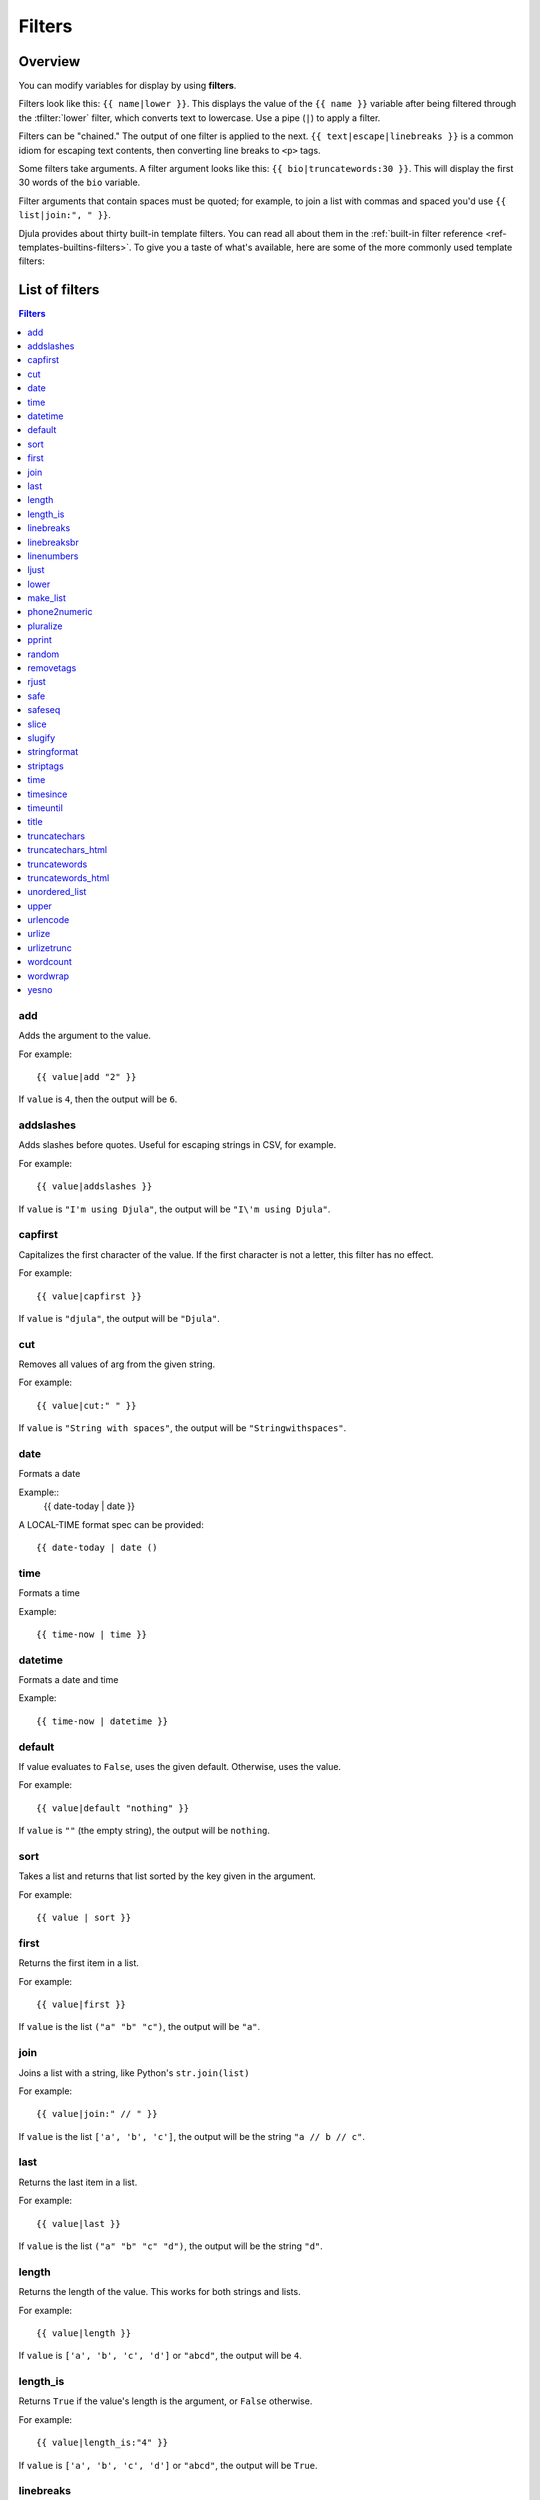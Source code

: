 .. highlightlang:: html+django
		   
Filters
=======

Overview
--------

You can modify variables for display by using **filters**.

Filters look like this: ``{{ name|lower }}``. This displays the value of the
``{{ name }}`` variable after being filtered through the :tfilter:`lower`
filter, which converts text to lowercase. Use a pipe (``|``) to apply a filter.

Filters can be "chained." The output of one filter is applied to the next.
``{{ text|escape|linebreaks }}`` is a common idiom for escaping text contents,
then converting line breaks to ``<p>`` tags.

Some filters take arguments. A filter argument looks like this: ``{{
bio|truncatewords:30 }}``. This will display the first 30 words of the ``bio``
variable.

Filter arguments that contain spaces must be quoted; for example, to join a
list with commas and spaced you'd use ``{{ list|join:", " }}``.

Djula provides about thirty built-in template filters. You can read all about
them in the :ref:`built-in filter reference <ref-templates-builtins-filters>`.
To give you a taste of what's available, here are some of the more commonly
used template filters:

List of filters
---------------

.. contents:: Filters
   :local:

.. templatefilter:: add

add
^^^

Adds the argument to the value.

For example::

    {{ value|add "2" }}

If ``value`` is ``4``, then the output will be ``6``.

.. templatefilter:: addslashes

addslashes
^^^^^^^^^^

Adds slashes before quotes. Useful for escaping strings in CSV, for example.

For example::

    {{ value|addslashes }}

If ``value`` is ``"I'm using Djula"``, the output will be
``"I\'m using Djula"``.

.. templatefilter:: capfirst

capfirst
^^^^^^^^

Capitalizes the first character of the value. If the first character is not
a letter, this filter has no effect.

For example::

    {{ value|capfirst }}

If ``value`` is ``"djula"``, the output will be ``"Djula"``.

.. templatefilter:: center

..
   center
   ^^^^^^

   Centers the value in a field of a given width.

   For example::

       "{{ value|center:"15" }}"

   If ``value`` is ``"Djula"``, the output will be ``"     Djula    "``.

.. templatefilter:: cut

cut
^^^

Removes all values of arg from the given string.

For example::

    {{ value|cut:" " }}

If ``value`` is ``"String with spaces"``, the output will be
``"Stringwithspaces"``.

.. templatefilter:: date

date
^^^^

Formats a date

Example::
  {{ date-today | date }}

A LOCAL-TIME format spec can be provided::

  {{ date-today | date ()

.. templatefilter:: time

time		    
^^^^

Formats a time

Example::

  {{ time-now | time }}

.. templatefilter:: datetime  

datetime		    
^^^^^^^^

Formats a date and time

Example::

  {{ time-now | datetime }}


.. templatefilter:: default

default
^^^^^^^

If value evaluates to ``False``, uses the given default. Otherwise, uses the
value.

For example::

    {{ value|default "nothing" }}

If ``value`` is ``""`` (the empty string), the output will be ``nothing``.

.. templatefilter:: default_if_none

.. templatefilter:: sort

sort
^^^^

Takes a list and returns that list sorted by the key given in
the argument.

For example::

    {{ value | sort }}

..
   divisibleby
   ^^^^^^^^^^^

   Returns ``True`` if the value is divisible by the argument.

   For example::

       {{ value|divisibleby:"3" }}

   If ``value`` is ``21``, the output would be ``True``.

..
   .. templatefilter:: escape

   escape
   ^^^^^^

   Escapes a string's HTML. Specifically, it makes these replacements:

   * ``<`` is converted to ``&lt;``
   * ``>`` is converted to ``&gt;``
   * ``'`` (single quote) is converted to ``&#39;``
   * ``"`` (double quote) is converted to ``&quot;``
   * ``&`` is converted to ``&amp;``

   The escaping is only applied when the string is output, so it does not matter
   where in a chained sequence of filters you put ``escape``: it will always be
   applied as though it were the last filter. If you want escaping to be applied
   immediately, use the :tfilter:`force_escape` filter.

   Applying ``escape`` to a variable that would normally have auto-escaping
   applied to the result will only result in one round of escaping being done. So
   it is safe to use this function even in auto-escaping environments. If you want
   multiple escaping passes to be applied, use the :tfilter:`force_escape` filter.

   For example, you can apply ``escape`` to fields when :ttag:`autoescape` is off::

       {% autoescape off %}
	   {{ title|escape }}
       {% endautoescape %}

   .. templatefilter:: escapejs

   escapejs
   ^^^^^^^^

   Escapes characters for use in JavaScript strings. This does *not* make the
   string safe for use in HTML, but does protect you from syntax errors when using
   templates to generate JavaScript/JSON.

   For example::

       {{ value|escapejs }}

   If ``value`` is ``"testing\r\njavascript \'string" <b>escaping</b>"``,
   the output will be ``"testing\\u000D\\u000Ajavascript \\u0027string\\u0022 \\u003Cb\\u003Eescaping\\u003C/b\\u003E"``.

   .. templatefilter:: filesizeformat

   filesizeformat
   ^^^^^^^^^^^^^^

   Formats the value like a 'human-readable' file size (i.e. ``'13 KB'``,
   ``'4.1 MB'``, ``'102 bytes'``, etc).

   For example::

       {{ value|filesizeformat }}

   If ``value`` is 123456789, the output would be ``117.7 MB``.

   .. admonition:: File sizes and SI units

       Strictly speaking, ``filesizeformat`` does not conform to the International
       System of Units which recommends using KiB, MiB, GiB, etc. when byte sizes
       are calculated in powers of 1024 (which is the case here). Instead, Djula
       uses traditional unit names (KB, MB, GB, etc.) corresponding to names that
       are more commonly used.

.. templatefilter:: first

first
^^^^^

Returns the first item in a list.

For example::

    {{ value|first }}

If ``value`` is the list ``("a" "b" "c")``, the output will be ``"a"``.

.. templatefilter:: join

join
^^^^

Joins a list with a string, like Python's ``str.join(list)``

For example::

    {{ value|join:" // " }}

If ``value`` is the list ``['a', 'b', 'c']``, the output will be the string
``"a // b // c"``.

.. templatefilter:: last

last
^^^^

Returns the last item in a list.

For example::

    {{ value|last }}

If ``value`` is the list ``("a" "b" "c" "d")``, the output will be the
string ``"d"``.

.. templatefilter:: length

length
^^^^^^

Returns the length of the value. This works for both strings and lists.

For example::

    {{ value|length }}

If ``value`` is ``['a', 'b', 'c', 'd']`` or ``"abcd"``, the output will be
``4``.

.. versionchanged:: 1.8

    The filter returns ``0`` for an undefined variable. Previously, it returned
    an empty string.

.. templatefilter:: length_is

length_is
^^^^^^^^^

Returns ``True`` if the value's length is the argument, or ``False`` otherwise.

For example::

    {{ value|length_is:"4" }}

If ``value`` is ``['a', 'b', 'c', 'd']`` or ``"abcd"``, the output will be
``True``.

.. templatefilter:: linebreaks

linebreaks
^^^^^^^^^^

Replaces line breaks in plain text with appropriate HTML; a single
newline becomes an HTML line break (``<br />``) and a new line
followed by a blank line becomes a paragraph break (``</p>``).

For example::

    {{ value|linebreaks }}

If ``value`` is ``Joel\nis a slug``, the output will be ``<p>Joel<br />is a
slug</p>``.

.. templatefilter:: linebreaksbr

linebreaksbr
^^^^^^^^^^^^

Converts all newlines in a piece of plain text to HTML line breaks
(``<br />``).

For example::

    {{ value|linebreaksbr }}

If ``value`` is ``Joel\nis a slug``, the output will be ``Joel<br />is a
slug``.

.. templatefilter:: linenumbers

linenumbers
^^^^^^^^^^^

Displays text with line numbers.

For example::

    {{ value|linenumbers }}

If ``value`` is::

    one
    two
    three

the output will be::

    1. one
    2. two
    3. three

.. templatefilter:: ljust

ljust
^^^^^

Left-aligns the value in a field of a given width.

**Argument:** field size

For example::

    "{{ value|ljust:"10" }}"

If ``value`` is ``Djula``, the output will be ``"Djula    "``.

.. templatefilter:: lower

lower
^^^^^

Converts a string into all lowercase.

For example::

    {{ value|lower }}

If ``value`` is ``Still MAD At Yoko``, the output will be
``still mad at yoko``.

.. templatefilter:: make_list

make_list
^^^^^^^^^

Returns the value turned into a list. For a string, it's a list of characters.
For an integer, the argument is cast into an unicode string before creating a
list.

For example::

    {{ value|make_list }}

If ``value`` is the string ``"Joel"``, the output would be the list
``['J', 'o', 'e', 'l']``. If ``value`` is ``123``, the output will be the
list ``['1', '2', '3']``.

.. templatefilter:: phone2numeric

phone2numeric
^^^^^^^^^^^^^

Converts a phone number (possibly containing letters) to its numerical
equivalent.

The input doesn't have to be a valid phone number. This will happily convert
any string.

For example::

    {{ value|phone2numeric }}

If ``value`` is ``800-COLLECT``, the output will be ``800-2655328``.

.. templatefilter:: pluralize

pluralize
^^^^^^^^^

Returns a plural suffix if the value is not 1. By default, this suffix is
``'s'``.

Example::

    You have {{ num_messages }} message{{ num_messages|pluralize }}.

If ``num_messages`` is ``1``, the output will be ``You have 1 message.``
If ``num_messages`` is ``2``  the output will be ``You have 2 messages.``

For words that require a suffix other than ``'s'``, you can provide an alternate
suffix as a parameter to the filter.

Example::

    You have {{ num_walruses }} walrus{{ num_walruses|pluralize:"es" }}.

For words that don't pluralize by simple suffix, you can specify both a
singular and plural suffix, separated by a comma.

Example::

    You have {{ num_cherries }} cherr{{ num_cherries|pluralize:"y,ies" }}.

.. note:: Use :ttag:`blocktrans` to pluralize translated strings.

.. templatefilter:: pprint

pprint
^^^^^^

A wrapper around :func:`pprint.pprint` -- for debugging, really.

.. templatefilter:: random

random
^^^^^^

Returns a random item from the given list.

For example::

    {{ value|random }}

If ``value`` is the list ``['a', 'b', 'c', 'd']``, the output could be ``"b"``.

.. templatefilter:: removetags

removetags
^^^^^^^^^^

Removes a space-separated list of [X]HTML tags from the output.

For example::

    {{ value|removetags:"b span"|safe }}

If ``value`` is ``"<b>Joel</b> <button>is</button> a <span>slug</span>"`` the
output will be ``"Joel <button>is</button> a slug"``.

Note that this filter is case-sensitive.

If ``value`` is ``"<B>Joel</B> <button>is</button> a <span>slug</span>"`` the
output will be ``"<B>Joel</B> <button>is</button> a slug"``.

.. templatefilter:: rjust

rjust
^^^^^

Right-aligns the value in a field of a given width.

**Argument:** field size

For example::

    "{{ value|rjust:"10" }}"

If ``value`` is ``Djula``, the output will be ``"    Djula"``.

.. templatefilter:: safe

safe
^^^^

Marks a string as not requiring further HTML escaping prior to output. When
autoescaping is off, this filter has no effect.

.. note::

    If you are chaining filters, a filter applied after ``safe`` can
    make the contents unsafe again. For example, the following code
    prints the variable as is, unescaped:

    .. code-block:: html+django

        {{ var|safe|escape }}

.. templatefilter:: safeseq

safeseq
^^^^^^^

Applies the :tfilter:`safe` filter to each element of a sequence. Useful in
conjunction with other filters that operate on sequences, such as
:tfilter:`join`. For example::

    {{ some_list|safeseq|join:", " }}

You couldn't use the :tfilter:`safe` filter directly in this case, as it would
first convert the variable into a string, rather than working with the
individual elements of the sequence.

.. templatefilter:: slice

slice
^^^^^

Returns a slice of the list.

Uses the same syntax as Python's list slicing. See
http://www.diveintopython3.net/native-datatypes.html#slicinglists
for an introduction.

Example::

    {{ some_list|slice:":2" }}

If ``some_list`` is ``['a', 'b', 'c']``, the output will be ``['a', 'b']``.

.. templatefilter:: slugify

slugify
^^^^^^^

Converts to lowercase, removes non-word characters (alphanumerics and
underscores) and converts spaces to hyphens. Also strips leading and trailing
whitespace.

For example::

    {{ value|slugify }}

If ``value`` is ``"Joel is a slug"``, the output will be ``"joel-is-a-slug"``.

.. templatefilter:: stringformat

stringformat
^^^^^^^^^^^^

Formats the variable according to the argument, a string formatting specifier.
This specifier uses Python string formatting syntax, with the exception that
the leading "%" is dropped.

See http://docs.python.org/library/stdtypes.html#string-formatting-operations
for documentation of Python string formatting

For example::

    {{ value|stringformat:"E" }}

If ``value`` is ``10``, the output will be ``1.000000E+01``.

.. templatefilter:: striptags

striptags
^^^^^^^^^

Makes all possible efforts to strip all [X]HTML tags.

For example::

    {{ value|striptags }}

If ``value`` is ``"<b>Joel</b> <button>is</button> a <span>slug</span>"``, the
output will be ``"Joel is a slug"``.

.. admonition:: No safety guarantee

    Note that ``striptags`` doesn't give any guarantee about its output being
    entirely HTML safe, particularly with non valid HTML input. So **NEVER**
    apply the ``safe`` filter to a ``striptags`` output.
    If you are looking for something more robust, you can use the ``bleach``
    Python library, notably its `clean`_ method.

.. _clean: http://bleach.readthedocs.org/en/latest/clean.html

.. templatefilter:: time

time
^^^^

Formats a time according to the given format.

Given format can be the predefined one :setting:`TIME_FORMAT`, or a custom
format, same as the :tfilter:`date` filter. Note that the predefined format
is locale-dependent.

For example::

    {{ value|time:"H:i" }}

If ``value`` is equivalent to ``datetime.datetime.now()``, the output will be
the string ``"01:23"``.

Another example:

Assuming that :setting:`USE_L10N` is ``True`` and :setting:`LANGUAGE_CODE` is,
for example, ``"de"``, then for::

    {{ value|time:"TIME_FORMAT" }}

the output will be the string ``"01:23:00"`` (The ``"TIME_FORMAT"`` format
specifier for the ``de`` locale as shipped with Djula is ``"H:i:s"``).

The ``time`` filter will only accept parameters in the format string that
relate to the time of day, not the date (for obvious reasons). If you need to
format a ``date`` value, use the :tfilter:`date` filter instead (or along
``time`` if you need to render a full :py:class:`~datetime.datetime` value).

There is one exception the above rule: When passed a ``datetime`` value with
attached timezone information (a :ref:`time-zone-aware
<naive_vs_aware_datetimes>` ``datetime`` instance) the ``time`` filter will
accept the timezone-related :ref:`format specifiers
<date-and-time-formatting-specifiers>` ``'e'``, ``'O'`` , ``'T'`` and ``'Z'``.

When used without a format string::

    {{ value|time }}

...the formatting string defined in the :setting:`TIME_FORMAT` setting will be
used, without applying any localization.

.. versionchanged:: 1.7

    The ability to receive and act on values with attached timezone
    information was added in Djula 1.7.

.. templatefilter:: timesince

timesince
^^^^^^^^^

Formats a date as the time since that date (e.g., "4 days, 6 hours").

Takes an optional argument that is a variable containing the date to use as
the comparison point (without the argument, the comparison point is *now*).
For example, if ``blog_date`` is a date instance representing midnight on 1
June 2006, and ``comment_date`` is a date instance for 08:00 on 1 June 2006,
then the following would return "8 hours"::

    {{ blog_date|timesince:comment_date }}

Comparing offset-naive and offset-aware datetimes will return an empty string.

Minutes is the smallest unit used, and "0 minutes" will be returned for any
date that is in the future relative to the comparison point.

.. templatefilter:: timeuntil

timeuntil
^^^^^^^^^

Similar to ``timesince``, except that it measures the time from now until the
given date or datetime. For example, if today is 1 June 2006 and
``conference_date`` is a date instance holding 29 June 2006, then
``{{ conference_date|timeuntil }}`` will return "4 weeks".

Takes an optional argument that is a variable containing the date to use as
the comparison point (instead of *now*). If ``from_date`` contains 22 June
2006, then the following will return "1 week"::

    {{ conference_date|timeuntil:from_date }}

Comparing offset-naive and offset-aware datetimes will return an empty string.

Minutes is the smallest unit used, and "0 minutes" will be returned for any
date that is in the past relative to the comparison point.

.. templatefilter:: title

title
^^^^^

Converts a string into titlecase by making words start with an uppercase
character and the remaining characters lowercase. This tag makes no effort to
keep "trivial words" in lowercase.

For example::

    {{ value|title }}

If ``value`` is ``"my FIRST post"``, the output will be ``"My First Post"``.

.. templatefilter:: truncatechars

truncatechars
^^^^^^^^^^^^^

Truncates a string if it is longer than the specified number of characters.
Truncated strings will end with a translatable ellipsis sequence ("...").

**Argument:** Number of characters to truncate to

For example::

    {{ value|truncatechars:9 }}

If ``value`` is ``"Joel is a slug"``, the output will be ``"Joel i..."``.

.. templatefilter:: truncatechars_html

truncatechars_html
^^^^^^^^^^^^^^^^^^

.. versionadded:: 1.7

Similar to :tfilter:`truncatechars`, except that it is aware of HTML tags. Any
tags that are opened in the string and not closed before the truncation point
are closed immediately after the truncation.

For example::

    {{ value|truncatechars_html:9 }}

If ``value`` is ``"<p>Joel is a slug</p>"``, the output will be
``"<p>Joel i...</p>"``.

Newlines in the HTML content will be preserved.

.. templatefilter:: truncatewords

truncatewords
^^^^^^^^^^^^^

Truncates a string after a certain number of words.

**Argument:** Number of words to truncate after

For example::

    {{ value|truncatewords:2 }}

If ``value`` is ``"Joel is a slug"``, the output will be ``"Joel is ..."``.

Newlines within the string will be removed.

.. templatefilter:: truncatewords_html

truncatewords_html
^^^^^^^^^^^^^^^^^^

Similar to :tfilter:`truncatewords`, except that it is aware of HTML tags. Any
tags that are opened in the string and not closed before the truncation point,
are closed immediately after the truncation.

This is less efficient than :tfilter:`truncatewords`, so should only be used
when it is being passed HTML text.

For example::

    {{ value|truncatewords_html:2 }}

If ``value`` is ``"<p>Joel is a slug</p>"``, the output will be
``"<p>Joel is ...</p>"``.

Newlines in the HTML content will be preserved.

.. templatefilter:: unordered_list

unordered_list
^^^^^^^^^^^^^^

Recursively takes a self-nested list and returns an HTML unordered list --
WITHOUT opening and closing <ul> tags.

The list is assumed to be in the proper format. For example, if ``var``
contains ``['States', ['Kansas', ['Lawrence', 'Topeka'], 'Illinois']]``, then
``{{ var|unordered_list }}`` would return::

    <li>States
    <ul>
            <li>Kansas
            <ul>
                    <li>Lawrence</li>
                    <li>Topeka</li>
            </ul>
            </li>
            <li>Illinois</li>
    </ul>
    </li>

Note: An older, more restrictive and verbose input format is also supported:
``['States', [['Kansas', [['Lawrence', []], ['Topeka', []]]], ['Illinois', []]]]``,

.. templatefilter:: upper

upper
^^^^^

Converts a string into all uppercase.

For example::

    {{ value|upper }}

If ``value`` is ``"Joel is a slug"``, the output will be ``"JOEL IS A SLUG"``.

.. templatefilter:: urlencode

urlencode
^^^^^^^^^

Escapes a value for use in a URL.

For example::

    {{ value|urlencode }}

If ``value`` is ``"http://www.example.org/foo?a=b&c=d"``, the output will be
``"http%3A//www.example.org/foo%3Fa%3Db%26c%3Dd"``.

An optional argument containing the characters which should not be escaped can
be provided.

If not provided, the '/' character is assumed safe. An empty string can be
provided when *all* characters should be escaped. For example::

    {{ value|urlencode:"" }}

If ``value`` is ``"http://www.example.org/"``, the output will be
``"http%3A%2F%2Fwww.example.org%2F"``.

.. templatefilter:: urlize

urlize
^^^^^^

Converts URLs and email addresses in text into clickable links.

This template tag works on links prefixed with ``http://``, ``https://``, or
``www.``. For example, ``http://goo.gl/aia1t`` will get converted but
``goo.gl/aia1t`` won't.

It also supports domain-only links ending in one of the original top level
domains (``.com``, ``.edu``, ``.gov``, ``.int``, ``.mil``, ``.net``, and
``.org``). For example, ``djulaproject.com`` gets converted.

.. versionchanged:: 1.8

    Support for domain-only links that include characters after the top-level
    domain (e.g. ``djulaproject.com/`` and ``djulaproject.com/download/``)
    was added.

Links can have trailing punctuation (periods, commas, close-parens) and leading
punctuation (opening parens), and ``urlize`` will still do the right thing.

Links generated by ``urlize`` have a ``rel="nofollow"`` attribute added
to them.

For example::

    {{ value|urlize }}

If ``value`` is ``"Check out www.djulaproject.com"``, the output will be
``"Check out <a href="http://www.djulaproject.com"
rel="nofollow">www.djulaproject.com</a>"``.

In addition to web links, ``urlize`` also converts email addresses into
``mailto:`` links. If ``value`` is
``"Send questions to foo@example.com"``, the output will be
``"Send questions to <a href="mailto:foo@example.com">foo@example</a>"``.

The ``urlize`` filter also takes an optional parameter ``autoescape``. If
``autoescape`` is ``True``, the link text and URLs will be escaped using
Djula's built-in :tfilter:`escape` filter. The default value for
``autoescape`` is ``True``.

.. note::

    If ``urlize`` is applied to text that already contains HTML markup,
    things won't work as expected. Apply this filter only to plain text.

.. templatefilter:: urlizetrunc

urlizetrunc
^^^^^^^^^^^

Converts URLs and email addresses into clickable links just like urlize_, but truncates URLs
longer than the given character limit.

**Argument:** Number of characters that link text should be truncated to,
including the ellipsis that's added if truncation is necessary.

For example::

    {{ value|urlizetrunc:15 }}

If ``value`` is ``"Check out www.djulaproject.com"``, the output would be
``'Check out <a href="http://www.djulaproject.com"
rel="nofollow">www.djulapr...</a>'``.

As with urlize_, this filter should only be applied to plain text.

.. templatefilter:: wordcount

wordcount
^^^^^^^^^

Returns the number of words.

For example::

    {{ value|wordcount }}

If ``value`` is ``"Joel is a slug"``, the output will be ``4``.

.. templatefilter:: wordwrap

wordwrap
^^^^^^^^

Wraps words at specified line length.

**Argument:** number of characters at which to wrap the text

For example::

    {{ value|wordwrap:5 }}

If ``value`` is ``Joel is a slug``, the output would be::

    Joel
    is a
    slug

.. templatefilter:: yesno

yesno
^^^^^

Maps values for true, false and (optionally) None, to the strings "yes", "no",
"maybe", or a custom mapping passed as a comma-separated list, and
returns one of those strings according to the value:

For example::

    {{ value|yesno:"yeah,no,maybe" }}

==========  ======================  ==================================
Value       Argument                Outputs
==========  ======================  ==================================
``True``                            ``yes``
``True``    ``"yeah,no,maybe"``     ``yeah``
``False``   ``"yeah,no,maybe"``     ``no``
``None``    ``"yeah,no,maybe"``     ``maybe``
``None``    ``"yeah,no"``           ``"no"`` (converts None to False
                                    if no mapping for None is given)
==========  ======================  ==================================

Internationalization tags and filters
-------------------------------------

Djula provides template tags and filters to control each aspect of
:doc:`internationalization </topics/i18n/index>` in templates. They allow for
granular control of translations, formatting, and time zone conversions.

i18n
^^^^

This library allows specifying translatable text in templates.
To enable it, set :setting:`USE_I18N` to ``True``, then load it with
``{% load i18n %}``.

See :ref:`specifying-translation-strings-in-template-code`.

l10n
^^^^

This library provides control over the localization of values in templates.
You only need to load the library using ``{% load l10n %}``, but you'll often
set :setting:`USE_L10N` to ``True`` so that localization is active by default.

See :ref:`topic-l10n-templates`.

tz
^^

This library provides control over time zone conversions in templates.
Like ``l10n``, you only need to load the library using ``{% load tz %}``,
but you'll usually also set :setting:`USE_TZ` to ``True`` so that conversion
to local time happens by default.

See :ref:`time-zones-in-templates`.
